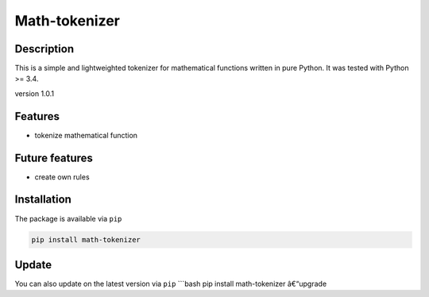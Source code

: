 Math-tokenizer
==============

|Build Status|

Description
-----------

This is a simple and lightweighted tokenizer for mathematical functions
written in pure Python. It was tested with Python >= 3.4.

version 1.0.1

Features
--------

-  tokenize mathematical function

Future features
---------------

-  create own rules

Installation
------------

The package is available via ``pip``

.. code:: bash

    pip install math-tokenizer

Update
------

You can also update on the latest version via ``pip`` \`\`\`bash pip
install math-tokenizer â€“upgrade

.. |Build Status| image:: https://travis-ci.org/DahlitzFlorian/math-tokenizer.svg?branch=master
   :target: https://travis-ci.org/DahlitzFlorian/math-tokenizer

